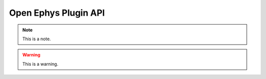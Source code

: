 .. _openephyspluginAPI:
.. role:: raw-html-m2r(raw)
   :format: html

Open Ephys Plugin API
=====================

.. note:: This is a note.

.. warning:: This is a warning.

